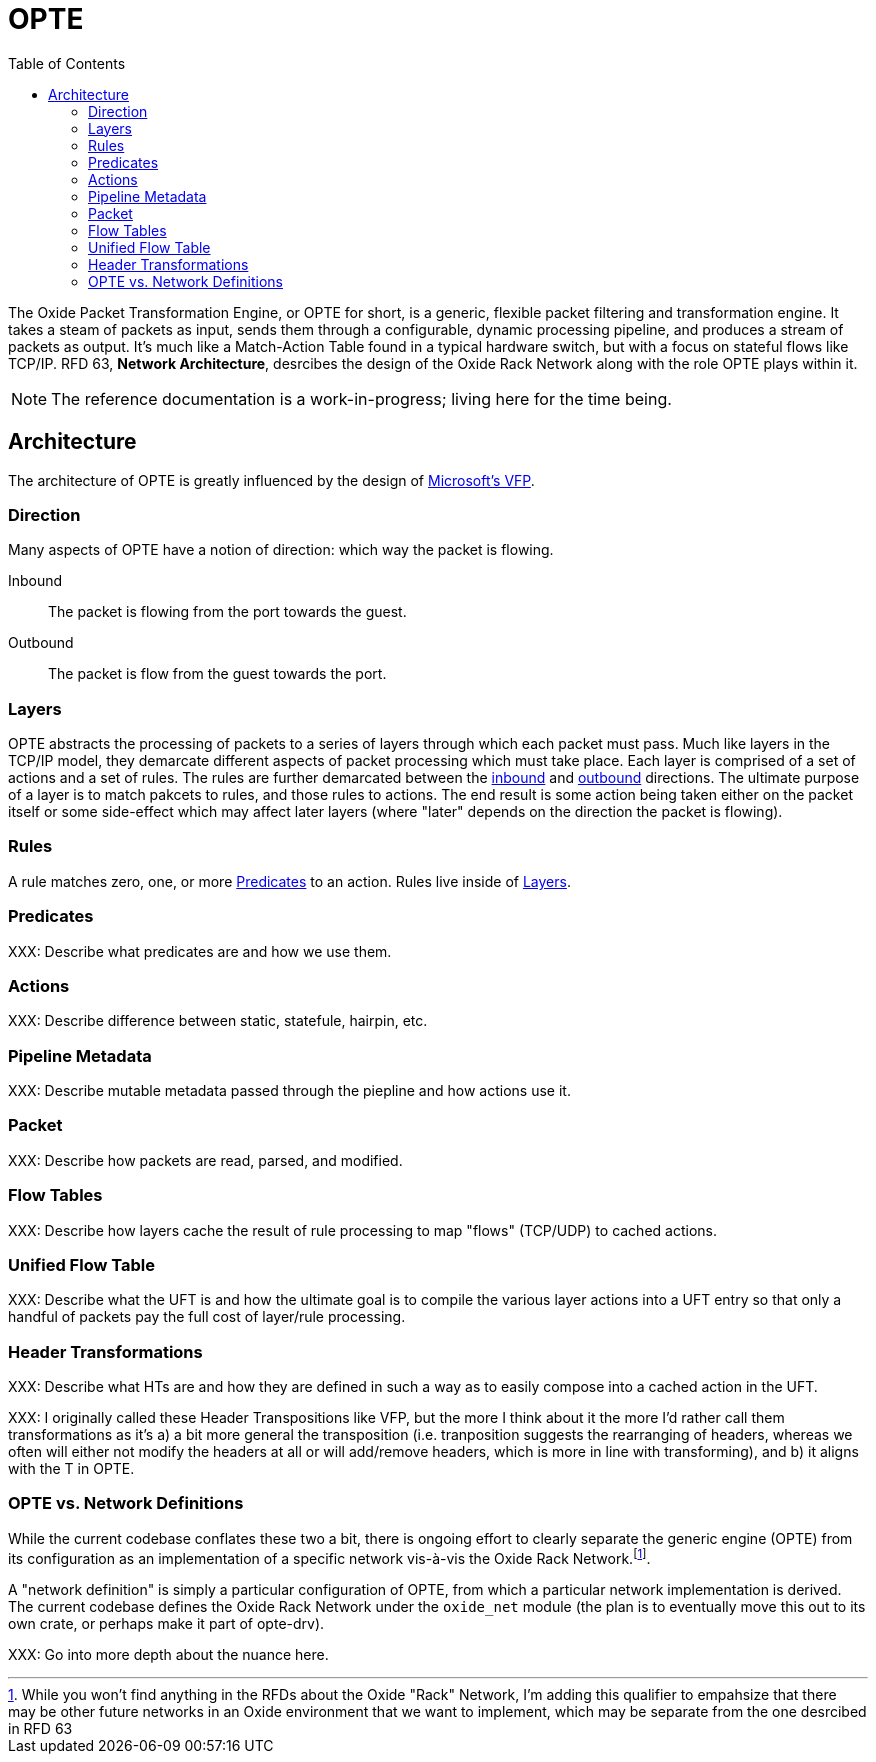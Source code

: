 :toc: left
:toclevels: 5

= OPTE

The Oxide Packet Transformation Engine, or OPTE for short, is a
generic, flexible packet filtering and transformation engine. It takes
a steam of packets as input, sends them through a configurable,
dynamic processing pipeline, and produces a stream of packets as
output. It's much like a Match-Action Table found in a typical
hardware switch, but with a focus on stateful flows like TCP/IP. RFD
63, *Network Architecture*, desrcibes the design of the Oxide Rack
Network along with the role OPTE plays within it.

NOTE: The reference documentation is a work-in-progress; living here
for the time being.

== Architecture

The architecture of OPTE is greatly influenced by the design of
https://www.microsoft.com/en-us/research/publication/vfp-virtual-switch-platform-host-sdn-public-cloud/[Microsoft's
VFP].

=== Direction

Many aspects of OPTE have a notion of direction: which way the packet
is flowing.

Inbound::
The packet is flowing from the port towards the guest.

Outbound::
The packet is flow from the guest towards the port.

=== Layers

OPTE abstracts the processing of packets to a series of layers through
which each packet must pass. Much like layers in the TCP/IP model,
they demarcate different aspects of packet processing which must take
place. Each layer is comprised of a set of actions and a set of rules.
The rules are further demarcated between the <<_direction,inbound>>
and <<_direction,outbound>> directions. The ultimate purpose of a
layer is to match pakcets to rules, and those rules to actions. The
end result is some action being taken either on the packet itself or
some side-effect which may affect later layers (where "later" depends
on the direction the packet is flowing).

=== Rules

A rule matches zero, one, or more <<_predicates>> to an action. Rules live
inside of <<_layers>>.

=== Predicates

XXX: Describe what predicates are and how we use them.

=== Actions

XXX: Describe difference between static, statefule, hairpin, etc.

=== Pipeline Metadata

XXX: Describe mutable metadata passed through the piepline and how
actions use it.

=== Packet

XXX: Describe how packets are read, parsed, and modified.

=== Flow Tables

XXX: Describe how layers cache the result of rule processing to map
"flows" (TCP/UDP) to cached actions.

=== Unified Flow Table

XXX: Describe what the UFT is and how the ultimate goal is to compile
the various layer actions into a UFT entry so that only a handful of
packets pay the full cost of layer/rule processing.

=== Header Transformations

XXX: Describe what HTs are and how they are defined in such a way as
to easily compose into a cached action in the UFT.

XXX: I originally called these Header Transpositions like VFP, but the
more I think about it the more I'd rather call them transformations as
it's a) a bit more general the transposition (i.e. tranposition
suggests the rearranging of headers, whereas we often will either not
modify the headers at all or will add/remove headers, which is more in
line with transforming), and b) it aligns with the T in OPTE.

=== OPTE vs. Network Definitions

While the current codebase conflates these two a bit, there is ongoing
effort to clearly separate the generic engine (OPTE) from its
configuration as an implementation of a specific network vis-à-vis the
Oxide Rack Network.footnote:[While you won't find anything in the RFDs about
the Oxide "Rack" Network, I'm adding this qualifier to empahsize that
there may be other future networks in an Oxide environment that we
want to implement, which may be separate from the one desrcibed in RFD
63].

A "network definition" is simply a particular configuration of OPTE,
from which a particular network implementation is derived. The current
codebase defines the Oxide Rack Network under the `oxide_net` module
(the plan is to eventually move this out to its own crate, or perhaps
make it part of opte-drv).

XXX: Go into more depth about the nuance here.
